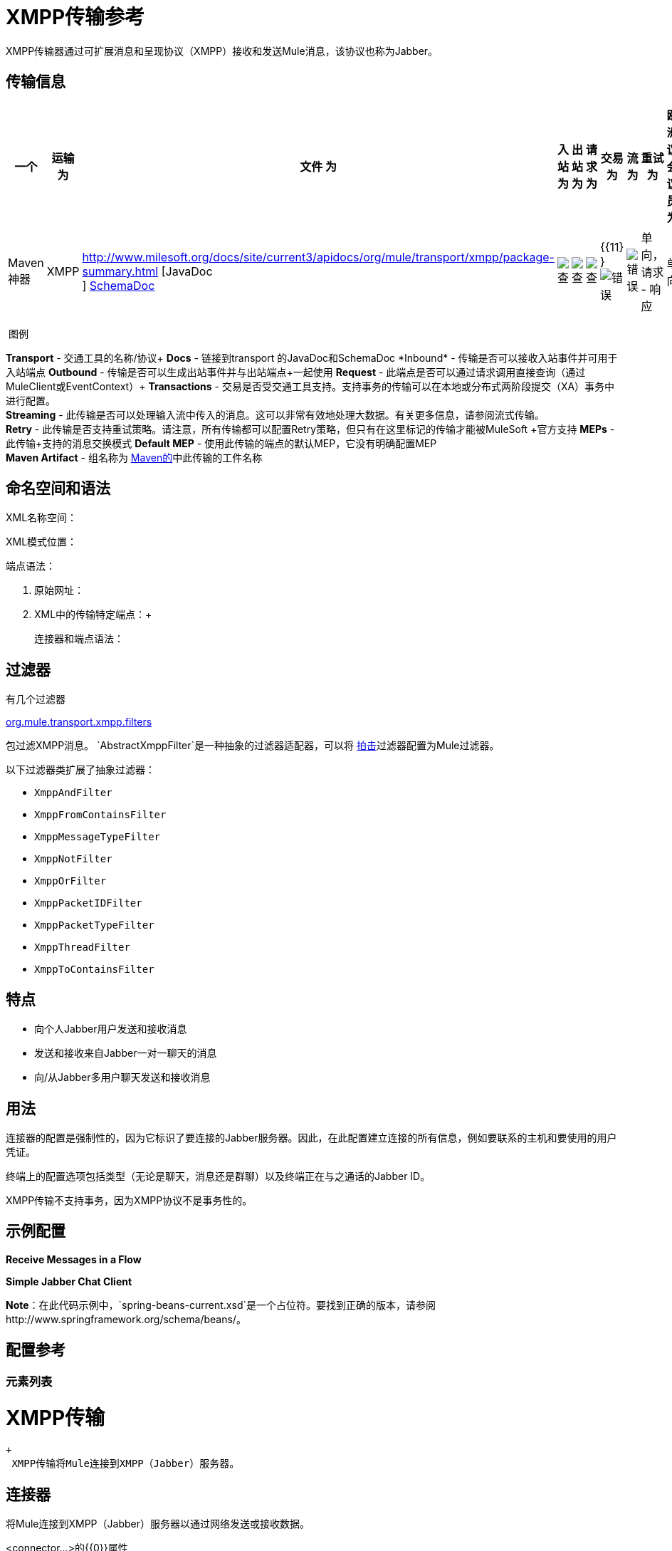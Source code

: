 =  XMPP传输参考

//3.2和3.3 v，3.3更类似

XMPP传输器通过可扩展消息和呈现协议（XMPP）接收和发送Mule消息，该协议也称为Jabber。

== 传输信息

[%header,cols="10,9,9,9,9,9,9,9,9,9,9"]
|===
一个|
运输

 为|
文件

 为|
入站

 为|
出站

 为|
请求

 为|
交易

 为|
流

 为|
重试

 为|
欧洲议会议员

 为|
默认MEP

 为|
Maven神器

| XMPP  | http://www.milesoft.org/docs/site/current3/apidocs/org/mule/transport/xmpp/package-summary.html [JavaDoc +
] http://www.mulesoft.org/docs/site/current3/schemadocs/namespaces/http_www_mulesoft_org_schema_mule_xmpp/namespace-overview.html[SchemaDoc]  | image:check.png[查]  | image:check.png[查]  | image:check.png[查]  | {{11} } image:error.png[错误]  | image:error.png[错误]  |单向，请求 - 响应 |单向 | org.mule.transport：mule-transport -xmpp

|===

 图例

*Transport*  - 交通工具的名称/协议+
*Docs*  - 链接到transport +的JavaDoc和SchemaDoc
*Inbound*  - 传输是否可以接收入站事件并可用于入站端点+
*Outbound*  - 传输是否可以生成出站事件并与出站端点+一起使用
*Request*  - 此端点是否可以通过请求调用直接查询（通过MuleClient或EventContext）+
*Transactions*  - 交易是否受交通工具支持。支持事务的传输可以在本地或分布式两阶段提交（XA）事务中进行配置。 +
*Streaming*  - 此传输是否可以处理输入流中传入的消息。这可以非常有效地处理大数据。有关更多信息，请参阅流式传输。 +
*Retry*  - 此传输是否支持重试策略。请注意，所有传输都可以配置Retry策略，但只有在这里标记的传输才能被MuleSoft +官方支持
*MEPs*  - 此传输+支持的消息交换模式
*Default MEP*  - 使用此传输的端点的默认MEP，它没有明确配置MEP +
*Maven Artifact*  - 组名称为 http://maven.apache.org/[Maven的]中此传输的工件名称

== 命名空间和语法

XML名称空间：

XML模式位置：

端点语法：

. 原始网址：
+
.  XML中的传输特定端点：+
+

连接器和端点语法：

== 过滤器

有几个过滤器

http://www.mulesoft.org/docs/site/current/apidocs/org/mule/transport/xmpp/filters/package-summary.html[org.mule.transport.xmpp.filters]

包过滤XMPP消息。 `AbstractXmppFilter`是一种抽象的过滤器适配器，可以将 http://www.igniterealtime.org/projects/smack/index.jsp[拍击]过滤器配置为Mule过滤器。

以下过滤器类扩展了抽象过滤器：

*  `XmppAndFilter`
*  `XmppFromContainsFilter`
*  `XmppMessageTypeFilter`
*  `XmppNotFilter`
*  `XmppOrFilter`
*  `XmppPacketIDFilter`
*  `XmppPacketTypeFilter`
*  `XmppThreadFilter`
*  `XmppToContainsFilter`

== 特点

* 向个人Jabber用户发送和接收消息
* 发送和接收来自Jabber一对一聊天的消息
* 向/从Jabber多用户聊天发送和接收消息

== 用法

连接器的配置是强制性的，因为它标识了要连接的Jabber服务器。因此，在此配置建立连接的所有信息，例如要联系的主机和要使用的用户凭证。

终端上的配置选项包括类型（无论是聊天，消息还是群聊）以及终端正在与之通话的Jabber ID。

XMPP传输不支持事务，因为XMPP协议不是事务性的。

== 示例配置

*Receive Messages in a Flow*

*Simple Jabber Chat Client*

*Note*：在此代码示例中，`spring-beans-current.xsd`是一个占位符。要找到正确的版本，请参阅http://www.springframework.org/schema/beans/。

== 配置参考

=== 元素列表

=  XMPP传输

 +
  XMPP传输将Mule连接到XMPP（Jabber）服务器。

== 连接器

将Mule连接到XMPP（Jabber）服务器以通过网络发送或接收数据。

<connector...>的{​​{0}}属性

[%header,cols="5*"]
|===
| {名称{1}}输入 |必 |缺省 |说明
|主机 |字符串 |否 |   | Jabber服务器的主机名或IP地址。
|端口 |端口号 |否 |   |连接的端口号。默认端口是5222。
| serviceName  |字符串 |否 |   |连接Jabber服务器时使用的服务名称。
|用户 |字符串 |否 |   |用于身份验证的用户名。
|密码 |字符串 |否 |   |用户进行身份验证的密码。
|资源 |字符串 |否 |   |地址的资源部分，例如user @ host / resource或domain / resource。
| createAccount  |布尔值 |否 |   |如果为true，则尝试在连接时使用用户名和密码创建帐户。默认为false。
|===

<connector...>的{​​{0}}子元素

[%header,cols="34,33,33"]
|===
| {名称{1}}基数 |说明
|===

== 入站端点

此连接器从xmpp连接接收消息的端点。

<inbound-endpoint...>的{​​{0}}属性

[%header,cols="5*"]
|===
| {名称{1}}输入 |必 |缺省 |说明
|收件人 |字符串 |否 |   |邮件预期收件人的Jabber ID，例如ross@myco.com。对于GROUPCHAT类型的端点，这是要加入的聊天的地址。
来自 |字符串 |的|否 |   |发送消息的用户。在GROUPCHAT类型端点中忽略。
|类型 |枚举 |否 |聊天 |要发送的Jabber消息的类型：MESSAGE，CHAT或GROUPCHAT。
|主题 |字符串 |否 |   |消息的主题（仅适用于type = MESSAGE端点）。
|线程 |字符串 |否 |   |消息所属的线程。
|昵称 |字符串 |否 |   |用户在群聊中的昵称。
|===

<inbound-endpoint...>的{​​{0}}子元素

[%header,cols="34,33,33"]
|===
| {名称{1}}基数 |说明
|===

== 出站端点

此连接器发送消息的端点。

<outbound-endpoint...>的{​​{0}}属性

[%header,cols="5*"]
|===
| {名称{1}}输入 |必 |缺省 |说明
|收件人 |字符串 |否 |   |邮件预期收件人的Jabber ID，例如ross@myco.com。对于GROUPCHAT类型的端点，这是要加入的聊天的地址。
来自 |字符串 |的|否 |   |发送消息的用户。在GROUPCHAT类型端点中忽略。
|类型 |枚举 |否 |聊天 |要发送的Jabber消息的类型：MESSAGE，CHAT或GROUPCHAT。
|主题 |字符串 |否 |   |消息的主题（仅适用于type = MESSAGE端点）。
|线程 |字符串 |否 |   |消息所属的线程。
|昵称 |字符串 |否 |   |用户在群聊中的昵称。
|===

<outbound-endpoint...>的{​​{0}}子元素

[%header,cols="34,33,33"]
|===
| {名称{1}}基数 |说明
|===

== 端点

通过引用端点名称，可用于在配置中的其他位置构建入站或出站端点的端点"template"。

<endpoint...>的{​​{0}}属性

[%header,cols="5*"]
|===
| {名称{1}}输入 |必 |缺省 |说明
|收件人 |字符串 |否 |   |邮件预期收件人的Jabber ID，例如ross@myco.com。对于GROUPCHAT类型的端点，这是要加入的聊天的地址。
来自 |字符串 |的|否 |   |发送消息的用户。在GROUPCHAT类型端点中忽略。
|类型 |枚举 |否 |聊天 |要发送的Jabber消息的类型：MESSAGE，CHAT或GROUPCHAT。
|主题 |字符串 |否 |   |消息的主题（仅适用于type = MESSAGE端点）。
|线程 |字符串 |否 |   |消息所属的线程。
|昵称 |字符串 |否 |   |用户在群聊中的昵称。
|===

<endpoint...>的{​​{0}}子元素

[%header,cols="34,33,33"]
|===
| {名称{1}}基数 |说明
|===

=== 变压器

这些是这种运输特有的变压器。请注意，这些会在启动时自动添加到Mule注册表中。当进行自动转换时，这些将在搜索正确的变压器时包含在内。

[%header,cols="2*"]
|===
| {名称{1}}说明
| xmpp-to-object-transformer  | xmpp-to-object-transformer元素配置一个转换器，通过提取消息负载将XMPP消息转换为对象。
| object-to-xmpp-transformer  | object-to-xmpp-transformer元素配置一个将对象转换为XMPP消息的转换器。
|===

== 架构

完成 http://www.mulesoft.org/docs/site/current3/schemadocs/namespaces/http_www_mulesoft_org_schema_mule_xmpp/namespace-overview.html[模式参考文档]。

==  Javadoc API参考

这个模块的Javadoc可以在下面找到：

http://www.mulesoft.org/docs/site/current/apidocs/org/mule/transport/xmpp/package-summary.html[Javadoc API参考]

== 的Maven

该传输是以下Maven模块的一部分：

== 最佳实践

将您的登录凭证放入属性文件中，而不是在配置中进行硬编码。这也允许您在开发，测试和生产系统之间使用不同的设置。

== 注意事项

目前的运输实施仅限于单向终点。支持请求 - 响应端点的逻辑目前尚未实现。
